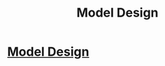 #+TITLE: Model Design

* [[https://www.yelp.com/biz/one-off-effects-oxnard][Model Design]]
:PROPERTIES:
:Author: modeldesignca
:Score: 1
:DateUnix: 1523726483.0
:DateShort: 2018-Apr-14
:END:

